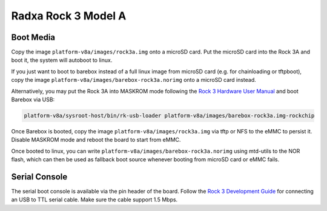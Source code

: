 Radxa Rock 3 Model A
====================

Boot Media
----------

Copy the image ``platform-v8a/images/rock3a.img`` onto a microSD card. Put the
microSD card into the Rock 3A and boot it, the system will autoboot to linux.

If you just want to boot to barebox instead of a full linux image from microSD card
(e.g. for chainloading or tftpboot),
copy the image ``platform-v8a/images/barebox-rock3a.norimg`` onto a microSD card instead.

Alternatively, you may put the Rock 3A into MASKROM mode following the `Rock 3
Hardware User Manual <https://wiki.radxa.com/Rock3/hardware/3a>`_ and boot
Barebox via USB:

.. code-block:: shell

    platform-v8a/sysroot-host/bin/rk-usb-loader platform-v8a/images/barebox-rock3a.img-rockchip

Once Barebox is booted, copy the image ``platform-v8a/images/rock3a.img`` via
tftp or NFS to the eMMC to persist it. Disable MASKROM mode and reboot the
board to start from eMMC.

Once booted to linux, you can write ``platform-v8a/images/barebox-rock3a.norimg`` using mtd-utils
to the NOR flash, which can then be used as fallback boot source whenever booting from microSD
card or eMMC fails.

Serial Console
--------------

The serial boot console is available via the pin
header of the board. Follow the `Rock 3 Development Guide
<https://wiki.radxa.com/Rock3/dev/serial-console>`_ for connecting an USB to
TTL serial cable. Make sure the cable support 1.5 Mbps.
